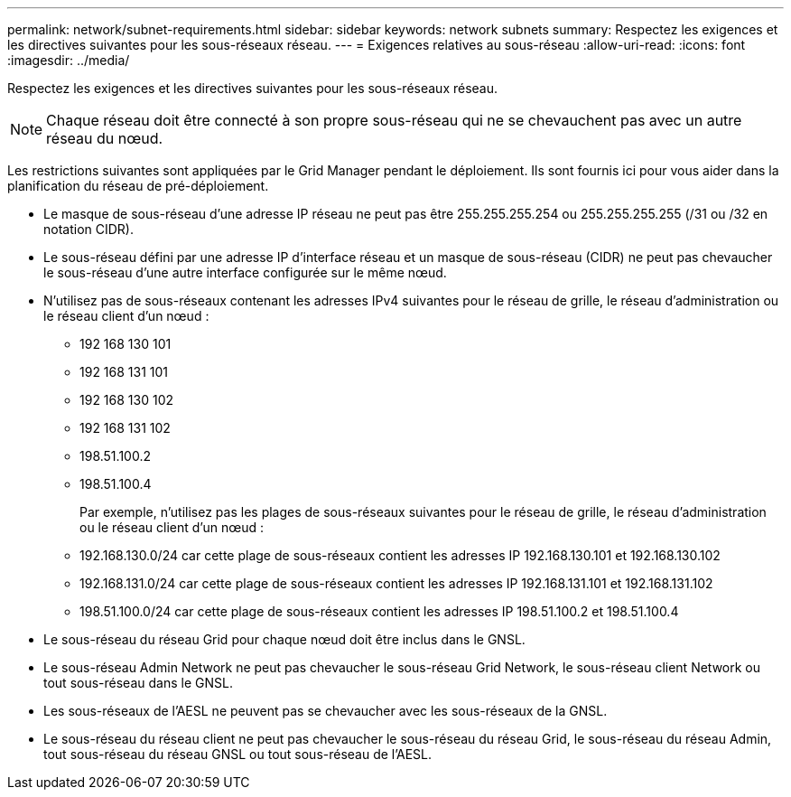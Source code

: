 ---
permalink: network/subnet-requirements.html 
sidebar: sidebar 
keywords: network subnets 
summary: Respectez les exigences et les directives suivantes pour les sous-réseaux réseau. 
---
= Exigences relatives au sous-réseau
:allow-uri-read: 
:icons: font
:imagesdir: ../media/


[role="lead"]
Respectez les exigences et les directives suivantes pour les sous-réseaux réseau.


NOTE: Chaque réseau doit être connecté à son propre sous-réseau qui ne se chevauchent pas avec un autre réseau du nœud.

Les restrictions suivantes sont appliquées par le Grid Manager pendant le déploiement. Ils sont fournis ici pour vous aider dans la planification du réseau de pré-déploiement.

* Le masque de sous-réseau d'une adresse IP réseau ne peut pas être 255.255.255.254 ou 255.255.255.255 (/31 ou /32 en notation CIDR).
* Le sous-réseau défini par une adresse IP d'interface réseau et un masque de sous-réseau (CIDR) ne peut pas chevaucher le sous-réseau d'une autre interface configurée sur le même nœud.
* N'utilisez pas de sous-réseaux contenant les adresses IPv4 suivantes pour le réseau de grille, le réseau d'administration ou le réseau client d'un nœud :
+
** 192 168 130 101
** 192 168 131 101
** 192 168 130 102
** 192 168 131 102
** 198.51.100.2
** 198.51.100.4


+
Par exemple, n'utilisez pas les plages de sous-réseaux suivantes pour le réseau de grille, le réseau d'administration ou le réseau client d'un nœud :

+
** 192.168.130.0/24 car cette plage de sous-réseaux contient les adresses IP 192.168.130.101 et 192.168.130.102
** 192.168.131.0/24 car cette plage de sous-réseaux contient les adresses IP 192.168.131.101 et 192.168.131.102
** 198.51.100.0/24 car cette plage de sous-réseaux contient les adresses IP 198.51.100.2 et 198.51.100.4


* Le sous-réseau du réseau Grid pour chaque nœud doit être inclus dans le GNSL.
* Le sous-réseau Admin Network ne peut pas chevaucher le sous-réseau Grid Network, le sous-réseau client Network ou tout sous-réseau dans le GNSL.
* Les sous-réseaux de l'AESL ne peuvent pas se chevaucher avec les sous-réseaux de la GNSL.
* Le sous-réseau du réseau client ne peut pas chevaucher le sous-réseau du réseau Grid, le sous-réseau du réseau Admin, tout sous-réseau du réseau GNSL ou tout sous-réseau de l'AESL.

